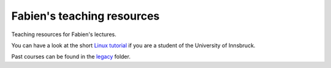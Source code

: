 .. -*- rst -*- -*- restructuredtext -*-
.. This file should be written using restructured text conventions

===========================
Fabien's teaching resources
===========================

Teaching resources for Fabien's lectures.

You can have a look at the short `Linux tutorial <linux_tutorial.rst>`_
if you are a student of the University of Innsbruck.

Past courses can be found in the  `legacy <legacy>`_ folder.

